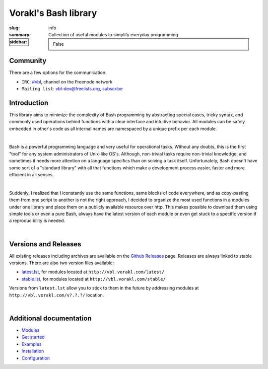 Vorakl's Bash library
#####################

:slug: info
:summary: Collection of useful modules to simplify everyday programming
:sidebar: False

|build-status|

Community
=========

There are a few options for the communication:

* ``IRC``: `#vbl`_, channel on the Freenode network
* ``Mailing list``: vbl-dev@freelists.org, subscribe_

Introduction
============

This library aims to minimize the complexity of Bash programming by abstracting
special cases, tricky syntax, and commonly used operations behind functions with
a clear interface and intuitive behavior. All modules can be safely embedded in
other's code as all internal names are namespaced by a unique prefix per each
module. 

|

Bash is a powerful programming language and very useful for operational tasks.
Without any doubts, this is the first "tool" for any system administrators of
Unix-like OS's. Although, non-trivial tasks require non-trivial knowledge, and
sometimes it needs more attention on a language specifics than on solving a task
itself. Unfortunately, Bash doesn't have some sort of a "standard library" with
all that functions which make a development process easier, faster and more
efficient in all senses.

|

Suddenly, I realized that I iconstantly use the same functions, same blocks of
code everywhere, and as copy-pasting them from one script to another is not
the right approach, I decided to organize the most used functions in a modules
under one library and place them on a publicly available resource over http.
This makes possible to download them using simple tools or even a pure Bash,
always have the latest version of each module or even get stuck to a specific
version if a reproducibility is needed.

|

Versions and Releases
=====================

All existing releases including archives are available on
the `Github Releases`_ page. Releases are always linked to stable versions.
There are also two version files available:

* latest.lst_,
  for modules located at ``http://vbl.vorakl.com/latest/``
* stable.lst_,
  for modules located at ``http://vbl.vorakl.com/stable/``

Versions from ``latest.lst`` allow you to stick to them in the future
by addressing modules at ``http://vbl.vorakl.com/v?.?.?/`` location.

|

Additional documentation
========================

* Modules_
* `Get started`_
* Examples_
* Installation_
* Configuration_

.. |build-status| image:: https://travis-ci.org/vorakl/vbl.svg?branch=master
   :target: https://travis-ci.org/vorakl/vbl
   :alt: Travis CI: continuous integration status

.. Links
.. _Modules: {filename}/pages/modules.rst
.. _sys: {filename}/pages/sys.rst
.. _str: {filename}/pages/str.rst
.. _exec: {filename}/pages/exec.rst
.. _matrix: {filename}/pages/matrix.rst
.. _latest.lst: http://vbl.vorakl.com/latest.lst
.. _stable.lst: http://vbl.vorakl.com/stable.lst
.. _Examples: https://github.com/vorakl/vbl/tree/master/examples
.. _`Github Releases`: https://github.com/vorakl/vbl/releases
.. _`Get started`: {filename}/pages/get-started.rst
.. _Installation: {filename}/pages/installation.rst
.. _Configuration: {filename}/pages/configuration.rst
.. _`#vbl`: https://webchat.freenode.net/?channels=vbl
.. _subscribe: https://www.freelists.org/list/vbl-dev
